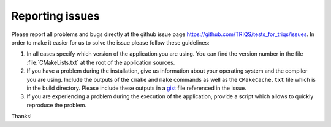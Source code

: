 .. _issues:

Reporting issues
================

Please report all problems and bugs directly at the github issue page
`<https://github.com/TRIQS/tests_for_triqs/issues>`_.  In order to make it easier for us
to solve the issue please follow these guidelines:

#. In all cases specify which version of the application you are using. You can
   find the version number in the file :file:`CMakeLists.txt` at the root of the
   application sources.

#. If you have a problem during the installation, give us information about
   your operating system and the compiler you are using. Include the outputs of
   the ``cmake`` and ``make`` commands as well as the ``CMakeCache.txt`` file
   which is in the build directory. Please include these outputs in a
   `gist <http://gist.github.com/>`_ file referenced in the issue.

#. If you are experiencing a problem during the execution of the application, provide
   a script which allows to quickly reproduce the problem.

Thanks!
